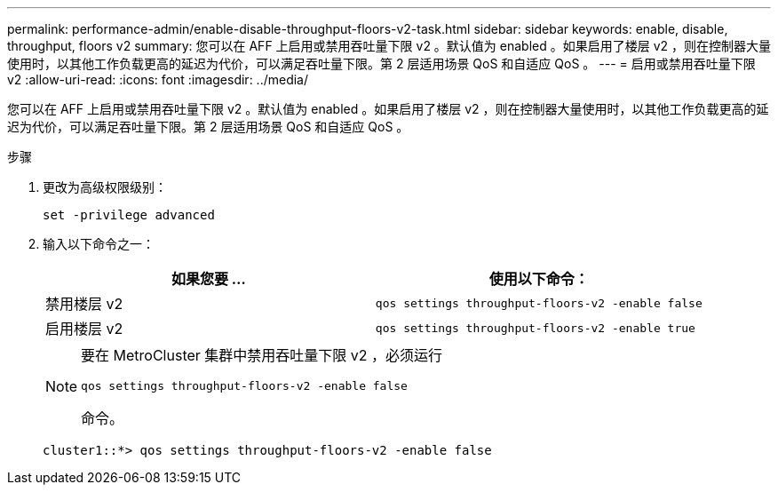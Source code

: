 ---
permalink: performance-admin/enable-disable-throughput-floors-v2-task.html 
sidebar: sidebar 
keywords: enable, disable, throughput, floors v2 
summary: 您可以在 AFF 上启用或禁用吞吐量下限 v2 。默认值为 enabled 。如果启用了楼层 v2 ，则在控制器大量使用时，以其他工作负载更高的延迟为代价，可以满足吞吐量下限。第 2 层适用场景 QoS 和自适应 QoS 。 
---
= 启用或禁用吞吐量下限 v2
:allow-uri-read: 
:icons: font
:imagesdir: ../media/


[role="lead"]
您可以在 AFF 上启用或禁用吞吐量下限 v2 。默认值为 enabled 。如果启用了楼层 v2 ，则在控制器大量使用时，以其他工作负载更高的延迟为代价，可以满足吞吐量下限。第 2 层适用场景 QoS 和自适应 QoS 。

.步骤
. 更改为高级权限级别：
+
`set -privilege advanced`

. 输入以下命令之一：
+
|===
| 如果您要 ... | 使用以下命令： 


 a| 
禁用楼层 v2
 a| 
`qos settings throughput-floors-v2 -enable false`



 a| 
启用楼层 v2
 a| 
`qos settings throughput-floors-v2 -enable true`

|===
+
[NOTE]
====
要在 MetroCluster 集群中禁用吞吐量下限 v2 ，必须运行

`qos settings throughput-floors-v2 -enable false`

命令。

====
+
[listing]
----
cluster1::*> qos settings throughput-floors-v2 -enable false
----

